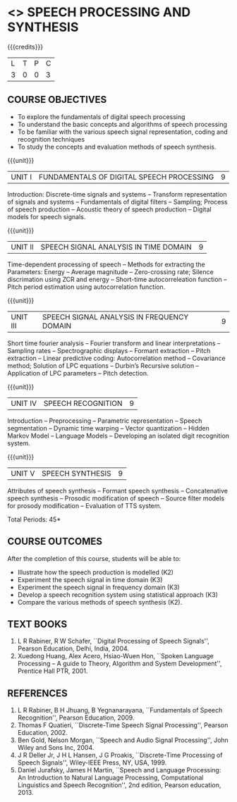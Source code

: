 * <<<PE505>>> SPEECH PROCESSING AND SYNTHESIS
:properties:
:author: Dr. B. Bharathi 
:date: 15.03.2021
:end:

#+startup: showall
{{{credits}}}
| L | T | P | C |
| 3 | 0 | 0 | 3 |

#+begin_comment
- 1. First three unit contents are changed
- 2. For changes, see the individual units
- 3. Two text books and five reference books are included
- 4. Five Course outcomes specified and aligned with units
- 5. Not Applicable.
#+end_comment

** CO-PO MAPPING                                                   :noexport:
#+NAME: co-po-mapping
|                |    | PO1 | PO2 | PO3 | PO4 | PO5 | PO6 | PO7 | PO8 | PO9 | PO10 | PO11 | PO12 | PSO1 | PSO2 | PSO3 |
|                |    |  K3 |  K4 |  K5 |  K5 |  K6 |   - |   - |   - |   - |    - |    - |    - |   K5 |   K3 |   K6 |
| CO1            | K2 |   3 |   2 |   1 |   1 |   2 |   0 |   0 |   0 |   0 |    0 |    0 |    0 |    0 |    0 |    0 |
| CO2            | K3 |   3 |   2 |   2 |   2 |   2 |   0 |   0 |   0 |   0 |    0 |    0 |    0 |    0 |    0 |    0 |
| CO3            | K3 |   3 |   2 |   2 |   2 |   2 |   0 |   0 |   0 |   0 |    0 |    0 |    0 |    0 |    0 |    0 |
| CO4            | K3 |   3 |   2 |   3 |   3 |   3 |   0 |   0 |   2 |   3 |    3 |    1 |    3 |    2 |    2 |    1 |
| CO5            | K2 |   3 |   2 |   3 |   2 |   2 |   0 |   0 |   0 |   0 |    0 |    0 |    0 |    0 |    0 |    0 |
| Score          |    |  15 |  10 |  11  |   10 |  11 |   0 |   0 |   2 |   3 |   3 |    1 |    3 |   2  |   2 |    1 |
| Course Mapping |    |   3 |   2 |   2 |   2 |   2 |   0 |   0 |   1 |   1 |    1 |    1 |    1 |    1 |    1 |    1 |

** COURSE OBJECTIVES
- To explore the fundamentals of digital speech processing
- To understand the basic concepts and algorithms of speech processing
- To be familiar with the various speech signal representation, coding
  and recognition techniques
- To study the concepts and evaluation methods of speech synthesis.

{{{unit}}}
|UNIT I | FUNDAMENTALS OF DIGITAL SPEECH PROCESSING | 9 |
Introduction: Discrete-time signals and systems -- Transform
representation of signals and systems -- Fundamentals of digital
filters -- Sampling; Process of speech production -- Acoustic theory
of speech production -- Digital models for speech signals.
#+begin_comment
Added: Introduction: Discrete-time signals and systems -- Transform
representation of signals and systems -- Fundamentals of digital
filters -- Sampling.
Deleted :All the topics in the first unit is removed
Importance: Introduction about the discrete time signals is needed to study the speech signal processing.
#+end_comment

{{{unit}}}
|UNIT II | SPEECH SIGNAL ANALYSIS IN TIME DOMAIN| 9 |
Time-dependent processing of speech -- Methods for extracting the
Parameters: Energy -- Average magnitude -- Zero-crossing rate; Silence
discrimation using ZCR and energy -- Short-time autocorreleation
function -- Pitch period estimation using autocorrelation function.
#+begin_comment
Added: The full unit
Deleted: Except HMM, all the remaining topics are removed
Importance: Need to know the feature extraction in time domain
#+end_comment

{{{unit}}}
|UNIT III | SPEECH SIGNAL ANALYSIS IN FREQUENCY DOMAIN | 9 |
Short time fourier analysis -- Fourier transform and linear
interpretations -- Sampling rates -- Spectrographic displays --
Formant extraction -- Pitch extraction -- Linear predictive coding:
Autocorrelation method -- Covariance method; Solution of LPC equations
-- Durbin’s Recursive solution -- Application of LPC parameters --
Pitch detection.
#+begin_comment
Added: The full unit
Deleted: All the topics are removed 
Importance: Need to know the feature extraction in frequency domain
#+end_comment

{{{unit}}}
|UNIT IV | SPEECH RECOGNITION | 9 |
Introduction -- Preprocessing -- Parametric representation -- Speech
segmentation -- Dynamic time warping -- Vector quantization -- Hidden
Markov Model -- Language Models -- Developing an isolated digit
recognition system.
#+begin_comment
Added: Preprocessing -- Parametric representation -- Speech
segmentation -- Dynamic time warping -- Vector quantization -- Developing an isolated digit
recognition system.
Removed: discriminative training - speech recognition by humans
Importance: Steps for developing a speech recognition system are necessary
#+end_comment

{{{unit}}}
|UNIT V | SPEECH SYNTHESIS | 9 |
Attributes of speech synthesis -- Formant speech synthesis --
Concatenative speech synthesis -- Prosodic modification of speech --
Source filter models for prosody modification -- Evaluation of TTS
system.
#+begin_comment
Added: Prosodic modification of speech --
Source filter models for prosody modification
Changes: Speech synthesis is given as speech identification in AU2017 syllabus
Importance: Role of prosody in speech synthesis. 
#+end_comment

\hfill *Total Periods: 45*

** COURSE OUTCOMES
After the completion of this course, students will be able to: 
- Illustrate how the speech production is modelled (K2)
- Experiment the speech signal in time domain (K3)
- Experiment the speech signal in frequency domain (K3)
- Develop a speech recognition system using statistical approach (K3)
- Compare the various methods of speech synthesis (K2).
      
** TEXT BOOKS
1. L R Rabiner, R W Schafer, ``Digital Processing of Speech
   Signals'', Pearson Education, Delhi, India, 2004.
2. Xuedong Huang, Alex Acero, Hsiao-Wuen Hon, ``Spoken Language
   Processing -- A guide to Theory, Algorithm and System
   Development'', Prentice Hall PTR, 2001.

** REFERENCES
1. L R Rabiner, B H Jhuang, B Yegnanarayana, ``Fundamentals of
   Speech Recognition'', Pearson Education, 2009.
2. Thomas F Quatieri, ``Discrete-Time Speech Signal Processing'',
   Pearson Education, 2002.
3. Ben Gold, Nelson Morgan, ``Speech and Audio Signal Processing'',
   John Wiley and Sons Inc, 2004.
4. J R Deller Jr, J H L Hansen, J G Proakis, ``Discrete-Time
   Processing of Speech Signals'', Wiley-IEEE Press, NY, USA, 1999.
5. Daniel Jurafsky, James H Martin, ``Speech and Language
   Processing: An Introduction to Natural Language Processing,
   Computational Linguistics and Speech Recognition'', 2nd edition,
   Pearson education, 2013.
